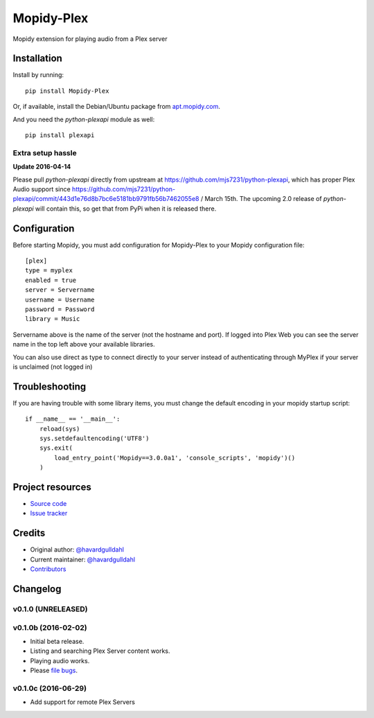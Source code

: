 ****************************
Mopidy-Plex
****************************

.. image:: https://img.shields.io/pypi/v/Mopidy-Plex.svg?style=flat
    :target: https://pypi.python.org/pypi/Mopidy-Plex/
    :alt: Latest PyPI version

.. image:: https://img.shields.io/pypi/dm/Mopidy-Plex.svg?style=flat
    :target: https://pypi.python.org/pypi/Mopidy-Plex/
    :alt: Number of PyPI downloads

.. image:: https://img.shields.io/travis/havardgulldahl/mopidy_plex/master.svg?style=flat
    :target: https://travis-ci.org/havardgulldahl/mopidy_plex
    :alt: Travis CI build status

.. image:: https://img.shields.io/coveralls/havardgulldahl/mopidy_plex/master.svg?style=flat
   :target: https://coveralls.io/r/havardgulldahl/mopidy_plex
   :alt: Test coverage

Mopidy extension for playing audio from a Plex server


Installation
============

Install by running::

    pip install Mopidy-Plex

Or, if available, install the Debian/Ubuntu package from `apt.mopidy.com
<http://apt.mopidy.com/>`_.


And you need the `python-plexapi` module as well::

    pip install plexapi


Extra setup hassle
-------------------

**Update 2016-04-14** 

Please pull  `python-plexapi`  directly from upstream at https://github.com/mjs7231/python-plexapi, which has proper Plex Audio support since https://github.com/mjs7231/python-plexapi/commit/443d1e76d8b7bc6e5181bb9791fb56b7462055e8 / March 15th.
The upcoming 2.0 release of `python-plexapi` will contain this, so get that from PyPi when it is released there.



Configuration
=============

Before starting Mopidy, you must add configuration for
Mopidy-Plex to your Mopidy configuration file::

    [plex]
    type = myplex
    enabled = true
    server = Servername
    username = Username
    password = Password
    library = Music

Servername above is the name of the server (not the hostname and port). If logged into Plex Web you can see the server name in the top left above your available libraries.

You can also use direct as type to connect directly to your server instead of authenticating through MyPlex if your server is unclaimed (not logged in)

Troubleshooting
===============

If you are having trouble with some library items, you must change the default encoding in your mopidy startup script::

    if __name__ == '__main__':
        reload(sys)
        sys.setdefaultencoding('UTF8')
        sys.exit(
            load_entry_point('Mopidy==3.0.0a1', 'console_scripts', 'mopidy')()
        )

Project resources
=================

- `Source code <https://github.com/havardgulldahl/mopidy-plex>`_
- `Issue tracker <https://github.com/havardgulldahl/mopidy-plex/issues>`_


Credits
=======

- Original author: `@havardgulldahl <https://github.com/havardgulldahl>`_
- Current maintainer: `@havardgulldahl <https://github.com/havardgulldahl>`_
- `Contributors <https://github.com/havardgulldahl/mopidy-plex/graphs/contributors>`_


Changelog
=========

v0.1.0 (UNRELEASED)
----------------------------------------


v0.1.0b (2016-02-02)
----------------------------------------

- Initial beta release.
- Listing and searching Plex Server content works.
- Playing audio works.
- Please `file bugs <https://github.com/havardgulldahl/mopidy-plex/issues>`_.


v0.1.0c (2016-06-29)
----------------------------------------

- Add support for remote Plex Servers
